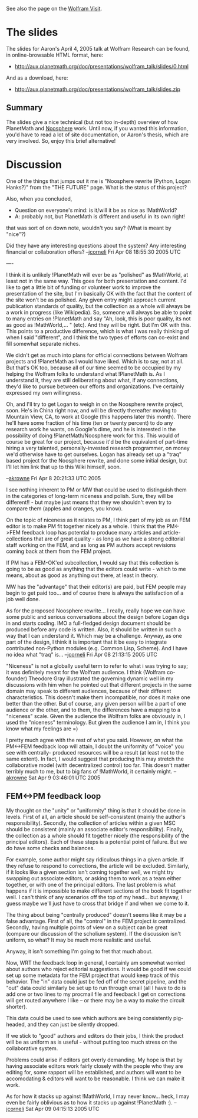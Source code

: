 #+STARTUP: showeverything logdone
#+options: num:nil

See also the page on the [[file:Wolfram Visit.org][Wolfram Visit]].

* The slides

The slides for Aaron's April 4, 2005 talk at Wolfram Research can be found, in
online-browsable HTML format, here:

 * http://aux.planetmath.org/doc/presentations/wolfram_talk/slides/0.html

And as a download, here:

 * http://aux.planetmath.org/doc/presentations/wolfram_talk/slides.zip

**  Summary

The slides give a nice technical (but not too in-depth) overview of how
PlanetMath and [[file:Noosphere.org][Noosphere]] work.  Until now, if you wanted this information,
you'd have to read a lot of site documentation, or Aaron's thesis, which are
very involved.  So, enjoy this brief alternative!


* Discussion

One of the things that jumps out it me is "Noosphere rewrite (Python, Logan
Hanks?)"  from the "THE FUTURE" page.  What is the status of this project?

Also, when you concluded, 

 * Question on everyone's mind: is it/will it be as nice as !MathWorld?
 * A: probably not, but PlanetMath is different and useful in its own right!

that was sort of on down note, wouldn't you say?  (What is meant by "nice"?)

Did they have any interesting questions about the system?  Any interesting
financial or collaboration offers? --[[file:jcorneli.org][jcorneli]] Fri Apr 08 18:55:30 2005 UTC

----

I think it is unlikely !PlanetMath will ever be as "polished" as !MathWorld, at least
not in the same way.  This goes for both presentation and content.  I'd like to 
get a little bit of funding or volunteer work to improve the presentation of the
site, but I'm basically OK with the fact that the content of the site won't be as 
polished.  Any given entry might approach current publication standards of 
quality, but the collection as a whole will always be a work in progress (like Wikipedia).
So, someone will always be able to point to many entries on !PlanetMath and say "Ah, look,
this is poor quality, its not as good as !MathWorld,... " (etc).  And they will be right.
But I'm OK with this.  This points to a productive difference, which is what I was 
really thinking of when I said "different", and I think the two types of efforts
can co-exist and fill somewhat separate niches.

We didn't get as much into plans for official connections between Wolfram projects
and !PlanetMath as I would have liked.  Which is to say, not at all.  But that's OK too,
because all of our time seemed to be occupied by my helping the Wolfram folks to understand
what !PlanetMath is.  As I understand it, they are still deliberating about what, if any
connections, they'd like to pursue between our efforts and organizations.  I've certainly
expressed my own willingness. 

Oh, and I'll try to get Logan to weigh in on the Noosphere rewrite project, soon.  He's in
China right now, and will be directly thereafter moving to Mountain View, CA, to work at 
Google (this happens later this month).  There he'll have some fraction of his time 
(ten or twenty percent) to do any research work he wants, on Google's dime, and he is 
interested in the possibility of doing !PlanetMath/Noosphere work for this.  This would
of course be great for our project, because it'd be the equivalent of part-time hiring 
a very  talented, personally-invested research programmer, on money we'd otherwise have 
to get ourselves.  Logan has already set
up a "traq" based project for the Noosphere rewrite,  and done some initial design, but 
I'll let him link that up to this Wiki himself, soon.

--[[file:akrowne.org][akrowne]] Fri Apr 8 20:21:33 UTC 2005

I see nothing inherent to PM or MW that could be used to distinguish them in the
categories of long-term niceness and polish.  Sure, they will be different!! -
but maybe just means that they we shouldn't even try to compare them (apples and
oranges, you know).

On the topic of niceness as it relates to PM, I think part of my job as an FEM
editor is to make PM fit together nicely as a whole.  I think that the PM<->FEM
feedback loop has potential to produce many articles and article-collections
that are of great quality - as long as we have a strong editorial staff working
on the FEM, and as long as PM authors accept revisions coming back at them from
the FEM project.

If PM has a FEM-OK'ed subcollection, I would say that this collection is going
to be as good as anything that the editors could write - which to me means,
about as good as anything out there, at least in theory.

MW has the "advantage" that their editor(s) are paid, but FEM people may begin
to get paid too... and of course there is always the satisfaction of a job well
done.

As for the proposed Noosphere rewrite... I really, really hope we can have some
public and serious conversations about the design before Logan digs in and
starts coding.  IMO a full-fledged design document should be produced before any
code is written.  Also, it should be written in such a way that I can understand
it.  Which may be a challenge.  Anyway, as one part of the design, I think it is
important that it be easy to integrate contributed non-Python modules
(e.g. Common Lisp, Scheme).  And I have no idea what "traq" is...
--[[file:jcorneli.org][jcorneli]] Fri Apr 08 21:13:15 2005 UTC

"Niceness" is not a globally useful term to refer to what i was trying to say; it
was definitely meant for the Wolfram audience.  I think (Wolfram co-founder) Theodore Gray illustrated 
the governing dynamic well in my discussions with him when he pointed out that 
different projects in the same domain may speak to different audiences, because of
their different characteristics.  This doesn't make them incompatible, nor does it
make one better than the other.  But of course, any given person will be a part of 
one audience or the other, and to them, the differences have a mapping to a "niceness" 
scale.  Given the audience the Wolfram folks are obviously in, I used the "niceness" 
terminology.  But given the audience I am in, I think you know what my feelings are =)

I pretty much agree with the rest of what you said.  However, on what the PM<->FEM 
feedback loop will attain, I doubt the uniformity of "voice" you see with centrally-
produced resources will be a result (at least not to the same extent).  In fact, I
would suggest that producing this may stretch the collaborative model (with 
decentralized control) too far.  This doesn't matter terribly much to me, but to 
big fans of !MathWorld, it certainly might.
--[[file:akrowne.org][akrowne]] Sat Apr 9 03:46:01 UTC 2005


** FEM<->PM feedback loop

My thought on the "unity" or "uniformity" thing is that it should be done in
levels.  First of all, an article should be self-consistent (mainly the author's
responsibility).  Secondly, the collection of articles within a given MSC should
be consistent (mainly an associate editor's responsibility).  Finally, the
collection as a whole should fit together nicely (the responsibility of the
principal editors).  Each of these steps is a potential point of failure.  But
we do have some checks and balances.  

For example, some author might say ridiculous things in a given article.  If
they refuse to respond to corrections, the article will be excluded.  Similarly,
if it looks like a given section isn't coming together well, we might try
swapping out associate editors, or asking them to work as a team either
together, or with one of the principal editors.  The last problem is what
happens if it is impossible to make different sections of the book fit together
well.  I can't think of any scenarios off the top of my head... but anyway,
I guess maybe we'll just have to cross that bridge if and when we come to it.

The thing about being "centrally produced" doesn't seems like it may be a false
advantage.  First of all, the "control" in the FEM project /is/ centralized.
Secondly, having multiple points of view on a subject can be great (compare our
discussion of the scholium system).  If the discussion isn't uniform, so what?
It may be much more realistic and useful.

Anyway, it isn't something I'm going to fret that much about.

Now, WRT the feedback loop in general, I certainly am somewhat worried about
authors who reject editorial suggestions.  It would be good if we could set up
some metadata for the FEM project that would keep track of this behavior.  The
"in" data could just be fed off of the secret pipeline, and the "out" data could
similarly be set up to run through email (all I have to do is add one or two
lines to my procmail file and feedback I get on corrections will get routed
anywhere I like -- or there may be a way to make the circuit shorter).

This data could be used to see which authors are being consistently pig-headed,
and they can just be silently dropped.  

If we stick to "good" authors and editors do their jobs, I think the product
will be as uniform as is useful - without putting too much stress on the
collaborative system.

Problems could arise if editors get overly demanding.  My hope is that by having
associate editors work fairly closely with the people who they are editing for,
some rapport will be established, and authors will want to be accomodating &
editors will want to be reasonable.  I think we can make it work.

As for how it stacks up against !MathWorld, I may never know...  heck, I may
even be fairly oblivious as to how it stacks up against !PlanetMath :).
--[[file:jcorneli.org][jcorneli]] Sat Apr 09 04:15:13 2005 UTC
